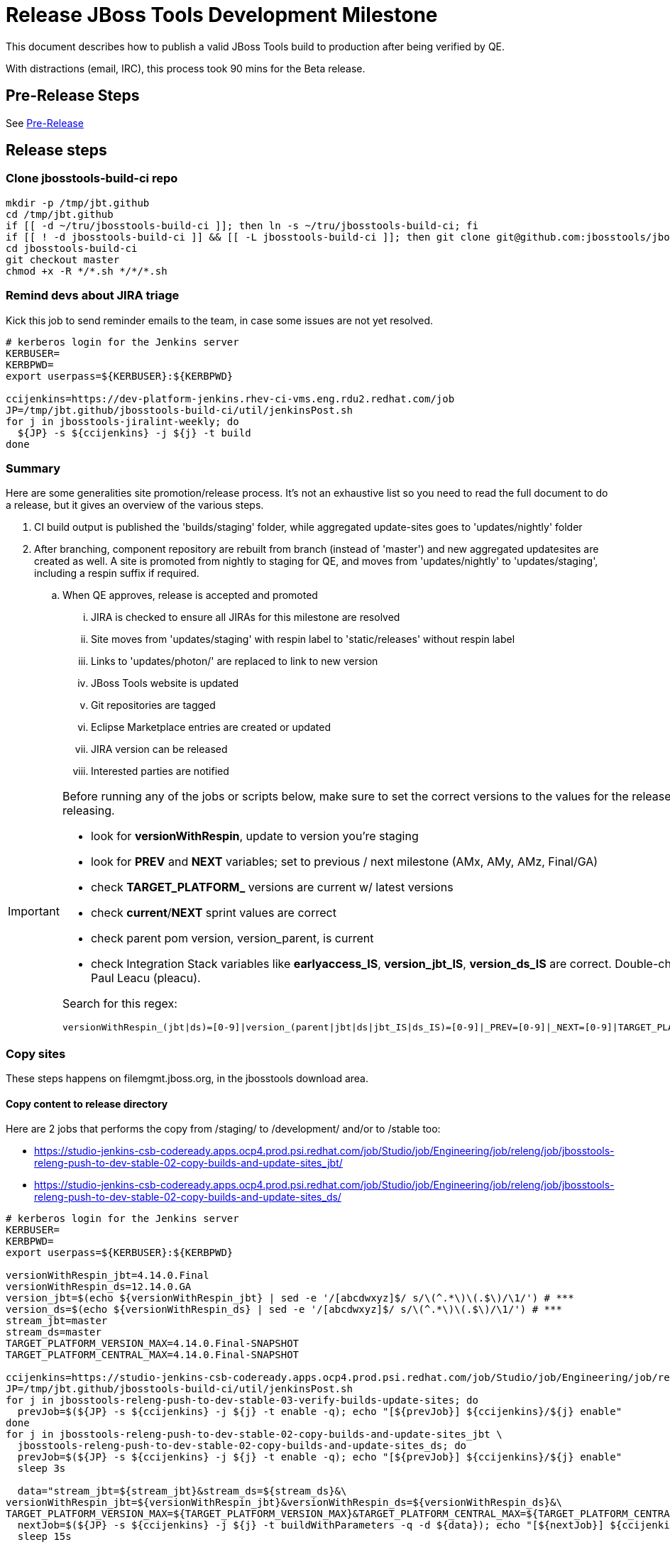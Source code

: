 = Release JBoss Tools Development Milestone

This document describes how to publish a valid JBoss Tools build to production after being verified by QE.

With distractions (email, IRC), this process took 90 mins for the Beta release.

== Pre-Release Steps

See link:3_Release_preparation.adoc[Pre-Release]


== Release steps

=== Clone jbosstools-build-ci repo

[source,bash]
----

mkdir -p /tmp/jbt.github
cd /tmp/jbt.github
if [[ -d ~/tru/jbosstools-build-ci ]]; then ln -s ~/tru/jbosstools-build-ci; fi
if [[ ! -d jbosstools-build-ci ]] && [[ -L jbosstools-build-ci ]]; then git clone git@github.com:jbosstools/jbosstools-build-ci.git; fi
cd jbosstools-build-ci
git checkout master
chmod +x -R */*.sh */*/*.sh

----


=== Remind devs about JIRA triage

Kick this job to send reminder emails to the team, in case some issues are not yet resolved.

[source,bash]
----

# kerberos login for the Jenkins server
KERBUSER=
KERBPWD=
export userpass=${KERBUSER}:${KERBPWD}

ccijenkins=https://dev-platform-jenkins.rhev-ci-vms.eng.rdu2.redhat.com/job
JP=/tmp/jbt.github/jbosstools-build-ci/util/jenkinsPost.sh
for j in jbosstools-jiralint-weekly; do
  ${JP} -s ${ccijenkins} -j ${j} -t build
done

----

=== Summary

Here are some generalities site promotion/release process. It's not an exhaustive list so you need to read the full document to do a release, but it gives an overview of the various steps.

. CI build output is published the 'builds/staging' folder, while aggregated update-sites goes to 'updates/nightly' folder
. After branching, component repository are rebuilt from branch (instead of 'master') and new aggregated updatesites are created as well.  A site is promoted from nightly to staging for QE, and moves from 'updates/nightly' to 'updates/staging', including a respin suffix if required.
.. When QE approves, release is accepted and promoted
... JIRA is checked to ensure all JIRAs for this milestone are resolved
... Site moves from 'updates/staging' with respin label to 'static/releases' without respin label
... Links to 'updates/photon/' are replaced to link to new version
... JBoss Tools website is updated
... Git repositories are tagged
... Eclipse Marketplace entries are created or updated
... JIRA version can be released
... Interested parties are notified

[IMPORTANT]
====

Before running any of the jobs or scripts below, make sure to set the correct versions to the values for the release you're staging or releasing.

* look for *versionWithRespin*, update to version you're staging
* look for *PREV* and *NEXT* variables; set to previous / next milestone (AMx, AMy, AMz, Final/GA)
* check *TARGET_PLATFORM_* versions are current w/ latest versions
* check *current*/*NEXT* sprint values are correct
* check parent pom version, version_parent, is current
* check Integration Stack variables like *earlyaccess_IS*, *version_jbt_IS*, *version_ds_IS* are correct. Double-check best values with Paul Leacu (pleacu).

Search for this regex:

 versionWithRespin_(jbt|ds)=[0-9]|version_(parent|jbt|ds|jbt_IS|ds_IS)=[0-9]|_PREV=[0-9]|_NEXT=[0-9]|TARGET_PLATFORM_.+(MIN|MAX)=[0-9]

====

=== Copy sites

These steps happens on filemgmt.jboss.org, in the jbosstools download area.

==== Copy content to release directory

Here are 2 jobs that performs the copy from /staging/ to /development/ and/or to /stable too:

* https://studio-jenkins-csb-codeready.apps.ocp4.prod.psi.redhat.com/job/Studio/job/Engineering/job/releng/job/jbosstools-releng-push-to-dev-stable-02-copy-builds-and-update-sites_jbt/
* https://studio-jenkins-csb-codeready.apps.ocp4.prod.psi.redhat.com/job/Studio/job/Engineering/job/releng/job/jbosstools-releng-push-to-dev-stable-02-copy-builds-and-update-sites_ds/


[source,bash]
----

# kerberos login for the Jenkins server
KERBUSER=
KERBPWD=
export userpass=${KERBUSER}:${KERBPWD}

versionWithRespin_jbt=4.14.0.Final
versionWithRespin_ds=12.14.0.GA
version_jbt=$(echo ${versionWithRespin_jbt} | sed -e '/[abcdwxyz]$/ s/\(^.*\)\(.$\)/\1/') # ***
version_ds=$(echo ${versionWithRespin_ds} | sed -e '/[abcdwxyz]$/ s/\(^.*\)\(.$\)/\1/') # ***
stream_jbt=master
stream_ds=master
TARGET_PLATFORM_VERSION_MAX=4.14.0.Final-SNAPSHOT
TARGET_PLATFORM_CENTRAL_MAX=4.14.0.Final-SNAPSHOT

ccijenkins=https://studio-jenkins-csb-codeready.apps.ocp4.prod.psi.redhat.com/job/Studio/job/Engineering/job/releng/job/
JP=/tmp/jbt.github/jbosstools-build-ci/util/jenkinsPost.sh
for j in jbosstools-releng-push-to-dev-stable-03-verify-builds-update-sites; do
  prevJob=$(${JP} -s ${ccijenkins} -j ${j} -t enable -q); echo "[${prevJob}] ${ccijenkins}/${j} enable"
done
for j in jbosstools-releng-push-to-dev-stable-02-copy-builds-and-update-sites_jbt \
  jbosstools-releng-push-to-dev-stable-02-copy-builds-and-update-sites_ds; do
  prevJob=$(${JP} -s ${ccijenkins} -j ${j} -t enable -q); echo "[${prevJob}] ${ccijenkins}/${j} enable"
  sleep 3s

  data="stream_jbt=${stream_jbt}&stream_ds=${stream_ds}&\
versionWithRespin_jbt=${versionWithRespin_jbt}&versionWithRespin_ds=${versionWithRespin_ds}&\
TARGET_PLATFORM_VERSION_MAX=${TARGET_PLATFORM_VERSION_MAX}&TARGET_PLATFORM_CENTRAL_MAX=${TARGET_PLATFORM_CENTRAL_MAX}"
  nextJob=$(${JP} -s ${ccijenkins} -j ${j} -t buildWithParameters -q -d ${data}); echo "[${nextJob}] ${ccijenkins}/${j} buildWithParameters ${data}"
  sleep 15s

  if [[ "${prevJob}" == "${nextJob}" ]]; then
    echo "[WARN] Build has not started yet! Must manually disable and toggle keeping the log once the job has started."
    echo "[WARN] ${ccijenkins}/${j}"
  else
    ${JP} -s ${ccijenkins} -j ${j} -t lastBuild/toggleLogKeep
  fi
done
echo "done."
exit 0

----

When the job above is done, this verification job will trigger automatically if it's enabled:

https://studio-jenkins-csb-codeready.apps.ocp4.prod.psi.redhat.com/job/Studio/job/Engineering/job/releng/job/jbosstools-releng-push-to-dev-stable-03-verify-builds-update-sites/

==== WebTools

===== Publish Site

Webtools site is expected to be found in +http://download.jboss.org/tools/updates/webtools/photon/+. So, with a sftp client, on filemgmt.jboss.org,
create a symlink from +/updates/webtools/photon/+ to http://download.jboss.org/jbosstools/photon/stable/updates/ (or /development/updates/ if we're
before first Final release).

For a GA release, make sure to change this symlink from /development/ or /snapshots/ to /stable/.


[source,bash]
----
# verify site contents are shown
browser=/usr/bin/google-chrome; if [[ ! -x ${browser} ]]; then browser=/usr/bin/firefox; fi
${browser} http://download.jboss.org/jbosstools/updates/webtools/photon/ http://download.jboss.org/jbosstools/updates/webtools/

----

===== Notify webtools project

If this is the first milestone release (ie if you had to create the 'updates/webtools/photon/' directory (next year will be "photon"), ensure that upstream project Web Tools (WTP) knows to include this new URL in their server adapter wizard. New bugzilla required!

* https://issues.redhat.com/browse/JBIDE-18921
* https://bugs.eclipse.org/454810

For the first GA, be sure to update the update/webtools/photon/ symlink to point at /stable instead of /development. See https://issues.redhat.com/browse/JBIDE-25585.

=== Update Target Platforms

If this new release includes a new Target Platform, you need to release the latest target platform. If not, there's nothing to do here.

For Final or GA releases, the target platform folders should be moved to /static/ and composited back.

Thus for example,

http://download.jboss.org/jbosstools/targetplatforms/jbosstoolstarget/?C=M;O=D

should be moved to:

http://download.jboss.org/jbosstools/static/targetplatforms/jbosstoolstarget/?C=M;O=D

Then you can create composites in the old locations pointing to the new one, like this:

Here's a job that moves the target platform, then creates the symlinks to the /static/ location from the non-static ones.

https://studio-jenkins-csb-codeready.apps.ocp4.prod.psi.redhat.com/job/Studio/job/Engineering/job/releng/job/jbosstools-releng-push-to-dev-stable-05-release-target-platforms/

IMPORTANT: This job also verifies that -SNAPSHOT content is properly populated on the servers, so it should be run for .Final and -SNAPSHOT target platforms alike.

[source,bash]
----

# kerberos login for the Jenkins server
KERBUSER=
KERBPWD=
export userpass=${KERBUSER}:${KERBPWD}

# this will pull the TP version from the parent pom

ccijenkins=https://studio-jenkins-csb-codeready.apps.ocp4.prod.psi.redhat.com/job/Studio/job/Engineering/job/releng/job/
JP=/tmp/jbt.github/jbosstools-build-ci/util/jenkinsPost.sh

for j in jbosstools-releng-push-to-dev-stable-05-release-target-platforms; do
  prevJob=$(${JP} -s ${ccijenkins} -j ${j} -t enable -q); echo "[${prevJob}] ${ccijenkins}/${j} enable"

  sleep 3s
  data="token=RELENG&"
  nextJob=$(${JP} -s ${ccijenkins} -j ${j} -t build -q -d ${data}); echo "[${nextJob}] ${ccijenkins}/${j} buildWithParameters ${data}"
  sleep 15s
  if [[ "${prevJob}" == "${nextJob}" ]]; then
    echo "[WARN] Build has not started yet! Must manually disable and toggle keeping the log once the job has started."
    echo "[WARN] ${ccijenkins}/${j}"
  else
    ${JP} -s ${ccijenkins} -j ${j} -t disable
    ${JP} -s ${ccijenkins} -j ${j} -t lastBuild/toggleLogKeep
  fi
done
echo "done."
exit 0

----


=== Update /development/updates/ (and /stable if Final) sites;  merge in Integration Stack content

Here's a job that verifies everything is updated:

https://studio-jenkins-csb-codeready.apps.ocp4.prod.psi.redhat.com/job/Studio/job/Engineering/job/releng/job/jbosstools-releng-push-to-dev-stable-04-update-merge-composites-html/

[IMPORTANT]
====

To know what values to use for merging in the Integration Stack content (IS-suffixed variables), contact Paul Leacu or compare these URLs:

http://download.jboss.org/jbosstools/photon/development/updates/integration-stack/discovery/4.6.0.Final/ vs
http://download.jboss.org/jbosstools/photon/development/updates/integration-stack/discovery/4.6.0.Final/earlyaccess/
and
http://download.jboss.org/jbosstools/photon/stable/updates/integration-stack/discovery/4.6.0.Final/ vs
http://download.jboss.org/jbosstools/photon/stable/updates/integration-stack/discovery/4.6.0.Final/earlyaccess/

Similarly for devstudio:

https://devstudio.jboss.com/12/development/updates/integration-stack/discovery/12.0.0.GA/ vs
https://devstudio.jboss.com/12/development/updates/integration-stack/discovery/12.0.0.GA/earlyaccess
and
https://devstudio.jboss.com/12/stable/updates/integration-stack/discovery/12.0.0.GA/ vs
https://devstudio.jboss.com/12/stable/updates/integration-stack/discovery/12.0.0.GA/earlyaccess

The URLs used to fetch IS content are as follows:
====

[source,bash]
----

eclipseReleaseName=photon
devstudioReleaseVersion=12
qual_IS="stable" # "development" or "stable" as applicable - see tip above
earlyaccess_IS="" # "" or "earlyaccess/" as applicable - see tip above
version_jbt_IS=4.11.0.Final
version_ds_IS=12.11.0.GA

browser=/usr/bin/google-chrome; if [[ ! -x ${browser} ]]; then browser=/usr/bin/firefox; fi
${browser} \
http://download.jboss.org/jbosstools/${eclipseReleaseName}/${qual_IS}/updates/integration-stack/discovery/${version_jbt_IS}/${earlyaccess_IS} \
https://devstudio.redhat.com/${devstudioReleaseVersion}/${qual_IS}/updates/integration-stack/discovery/${version_ds_IS}/${earlyaccess_IS}

----

[source,bash]
----

# kerberos login for the Jenkins server
KERBUSER=
KERBPWD=
export userpass=${KERBUSER}:${KERBPWD}

## TODO CONTINUE HERE ##

versionWithRespin_jbt_PREV_GA=4.13.0.Final
versionWithRespin_jbt_PREV=4.14.0.AM1 # milestones
versionWithRespin_jbt=4.14.0.Final
versionWithRespin_jbt_NEXT=4.15.0.AM1

versionWithRespin_ds_PREV_GA=12.13.0.GA
versionWithRespin_ds_PREV=12.13.0.GA # previous RELEASED GA as referenced in ide-config.properties
versionWithRespin_ds=12.14.0.GA
versionWithRespin_ds_NEXT=12.15.0.AM1

version_jbt=$(echo ${versionWithRespin_jbt} | sed -e '/[abcdwxyz]$/ s/\(^.*\)\(.$\)/\1/') # ***
version_ds=$(echo ${versionWithRespin_ds} | sed -e '/[abcdwxyz]$/ s/\(^.*\)\(.$\)/\1/') # ***
buildType="development"; if [[ ${version_jbt} == *".Final" ]]; then buildType="stable"; fi

version_jbt_IS=4.11.0.Final
version_ds_IS=12.11.0.GA
qual_IS="stable" # "development" or "stable" as applicable - see tip above
earlyaccess_IS="" # "" or "earlyaccess/" as applicable - see tip above

ccijenkins=https://studio-jenkins-csb-codeready.apps.ocp4.prod.psi.redhat.com/job/Studio/job/Engineering/job/releng/job/
JP=/tmp/jbt.github/jbosstools-build-ci/util/jenkinsPost.sh

for j in jbosstools-releng-push-to-staging-00-validate-composites \
  jbosstools-releng-push-to-dev-stable-04-update-merge-composites-html \
  jbosstools-releng-push-to-dev-stable-04-update-ide-config.properties; do
  prevJob=$(${JP} -s ${ccijenkins} -j ${j} -t enable -q); echo "[${prevJob}] ${ccijenkins}/${j} enable"
done
sleep 3s

for j in jbosstools-releng-push-to-dev-stable-04-update-merge-composites-html; do

  data="token=RELENG&buildType=${buildType}&\
versionWithRespin_jbt_PREV_GA=${versionWithRespin_jbt_PREV_GA}&\
versionWithRespin_jbt_PREV=${versionWithRespin_jbt_PREV}&\
versionWithRespin_jbt=${versionWithRespin_jbt}&\
versionWithRespin_jbt_NEXT=${versionWithRespin_jbt_NEXT}&\
versionWithRespin_ds_PREV_GA=${versionWithRespin_ds_PREV_GA}&\
versionWithRespin_ds_PREV=${versionWithRespin_ds_PREV}&\
versionWithRespin_ds=${versionWithRespin_ds}&\
versionWithRespin_ds_NEXT=${versionWithRespin_ds_NEXT}&\
qual_IS=${qual_IS}&earlyaccess_IS=${earlyaccess_IS}&\
version_jbt_IS=${version_jbt_IS}&version_ds_IS=${version_ds_IS}"
  nextJob=$(${JP} -s ${ccijenkins} -j ${j} -t buildWithParameters -q -d ${data}); echo "[${nextJob}] ${ccijenkins}/${j} buildWithParameters ${data}"
  sleep 15s

  if [[ "${prevJob}" == "${nextJob}" ]]; then
    echo "[WARN] Build has not started yet! Must manually disable and toggle keeping the log once the job has started."
    echo "[WARN] ${ccijenkins}/${j}"
  else
    ${JP} -s ${ccijenkins} -j ${j} -t disable
    ${JP} -s ${ccijenkins} -j ${j} -t lastBuild/toggleLogKeep
  fi
done
echo "done."
exit 0

----

==== Release the latest development and/or stable milestone to ide-config.properties

Here's a job that updates the ide-config.properties. Should have triggered in the previous step automatically.

https://studio-jenkins-csb-codeready.apps.ocp4.prod.psi.redhat.com/job/Studio/job/Engineering/job/releng/job/jbosstools-releng-push-to-dev-stable-04-update-ide-config.properties/

==== Validate ide-config.properties - check composite sites

Here's a job that verifies everything is updated. Should have triggered in the previous step automatically.

https://studio-jenkins-csb-codeready.apps.ocp4.prod.psi.redhat.com/job/Studio/job/Engineering/job/releng/job/jbosstools-releng-push-to-staging-00-validate-composites/


=== Update Eclipse Marketplace (add/remove features)

WARNING: Only applies to the milestone release before an x.y.0.Final and all .Final releases. (For example, do for x.y.0.AM1 but not x.y.z.AM1.)

==== If node does not yet exist

For the first Beta, create a new node on Marketplace, using content from http://download.jboss.org/jbosstools/static/photon/stable/updates/core/4.x.0.AM1/site.properties

==== If node already exists

Access it via +https://marketplace.eclipse.org/content/jboss-tools/edit+ and update the following things:

* Solution version number to match new version
* Description to match new version & dependencies
* Notes / warnings (if applicable, eg., JDK issues)
* Update list of features, using content of last milestone or Final
* http://download.jboss.org/jbosstools/static/photon/stable/updates/core/4.6.0.Final/site.properties
* http://download.jboss.org/jbosstools/static/photon/development/updates/core/4.9.0.Final/site.properties

To diff if any new features have been added/removed:

[source,bash]
----

## TODO CONTINUE HERE FOR FINAL ##

version_jbt_PREV_Mktplace=4.13.0.Final
version_jbt=4.14.0.Final

path_jbt_PREV_Mktplace=photon/development/updates/core/${version_jbt_PREV_Mktplace}

# for Final releases only, or for milestones prior to the first x.y.0.Final.
if [[ ${version_jbt} == *"Final" ]] || [[ ${path_jbt_PREV_Mktplace} == *"AM"* ]]; then
  cd /tmp
  wget -q -O ${version_jbt_PREV_Mktplace}.properties http://download.jboss.org/jbosstools/static/${path_jbt_PREV_Mktplace}/site.properties
  wget -q -O ${version_jbt}.properties http://download.jboss.org/jbosstools/static/photon/development/updates/core/${version_jbt}/site.properties
  thediff=$(diff -u ${version_jbt_PREV_Mktplace}.properties ${version_jbt}.properties)
  if [[ $thediff ]]; then
    diff -u ${version_jbt_PREV_Mktplace}.properties ${version_jbt}.properties
  else
    echo "Nothing changed since ${version_jbt_PREV_Mktplace}"
    echo ""
  fi

  rm -f /tmp/${version_jbt_PREV_Mktplace}.properties /tmp/${version_jbt}.properties
fi

# then verify the the new feature(s) were added to the CoreTools category, or just update the listing with the new release version number
browser=/usr/bin/google-chrome; if [[ ! -x ${browser} ]]; then browser=/usr/bin/firefox; fi
${browser} https://marketplace.eclipse.org/content/jboss-tools/edit

echo "done."
exit 0

----

==== Validate Marketplace install

(If this is an development milestone towards a .0.Final, or a stable .x.Final build...)

1. Get a compatible Eclipse
2. Install from Marketplace
3. Install everything from Central + Earlyaccess
4. Test a project example


=== Submit PR to update tools.jboss.org

See link:4_Release_devstudio.adoc[Devstudio Release]


=== Smoke test the release

Before notifying team of release, must check for obvious problems. Any failure there should be fixed with highest priority. In general, it could be wrong URLs in a composite site.

==== Validate update site install

1. Get a recent Eclipse (compatible with the target version of JBT)
2. Install Abridged category from
http://download.jboss.org/jbosstools/photon/development/updates/
and/or
http://download.jboss.org/jbosstools/photon/stable/updates/
3. Restart. Open Central Software/Updates tab, enable Early Access select and install all connectors; restart
4. Check log for errors, start an example project or run a quickstart, check log again
5. Check to make sure "Windows > Prefs > Install/Update > Available Software Sites" shows you what you expect to see

=== Tag JBoss Tools

See link:4_Tag_and_branch.adoc[Tag and branch]


=== Notify Team Lead(s)

See link:4_Release_devstudio.adoc[Devstudio Release]


=== Disable releng jobs

You will need to disable the jobs once the bits are released, so that they won\'t run accidentally.

[source,bash]
----

# kerberos login for the Jenkins server
KERBUSER=
KERBPWD=
export userpass=${KERBUSER}:${KERBPWD}

ccijenkins=https://studio-jenkins-csb-codeready.apps.ocp4.prod.psi.redhat.com/job/Studio/job/Engineering/job/releng/job/
JP=/tmp/jbt.github/jbosstools-build-ci/util/jenkinsPost.sh
for j in \
  jbosstools-releng-push-to-staging-06-rename-GA-artifacts \
  jbosstools-releng-push-to-staging-00-validate-composites \
  jbosstools-releng-push-to-dev-stable-02-copy-builds-and-update-sites_ds \
  jbosstools-releng-push-to-dev-stable-02-copy-builds-and-update-sites_jbt \
  jbosstools-releng-push-to-dev-stable-03-verify-builds-update-sites \
  jbosstools-releng-push-to-dev-stable-04-update-ide-config.properties \
  jbosstools-releng-push-to-dev-stable-04-update-merge-composites-html \
  jbosstools-releng-push-to-dev-stable-05-release-target-platforms \
  jbosstools-releng-push-to-dev-stable-07-notification-emails; do
  { ${JP} -s ${ccijenkins} -j ${j} -t disable & }
done
sleep 5s
echo "done."
exit 0

----

== Release JIRA

The new policy (@since 4.5) is to bump issues to the next fixversion if they\'re in the next sprint target (or if they\'re blocker/critical), or to the .x fixversion if they\'re not.

Launch the config pages for JBIDE and JBDS and using the gear icons, release the milestone version in JIRA.

[source,bash]
----

browser=/usr/bin/google-chrome; if [[ ! -x ${browser} ]]; then browser=/usr/bin/firefox; fi
${browser} https://issues.redhat.com/plugins/servlet/project-config/JBIDE/versions \
  https://issues.redhat.com/plugins/servlet/project-config/JBDS/versions

----


If there is any open issues, JIRA will ask to move them to the next version.

Here\'s a script to do all the moving for you automatically if needed before releasing the version in JIRA.

[source,bash]
----

export userpass=JIRAUSER:JIRAPWD

# can filter out labels using --skipLabels "releasework, task, qa" etc.
# can do a dry run (list issues, do not change them) with -D
# skip verifying JIRA fixversions with -S
# automatically apply changes with -A

# for the latest sprint names see agile board https://issues.redhat.com/secure/RapidBoard.jspa?rapidView=641&view=planning
# sometimes the sprint_NEXT is already created, but with a name that's different from what you might expect (eg., different month, wrong year)

# if previous sprint is done, use sprint=sprint_NEXT here
sprint="devex #180 Feb/Mar 2020"
sprint_NEXT="devex #181 Mar 2020"
versionWithRespin_jbt=4.14.0.Final
versionWithRespin_jbt_NEXT=4.15.0.AM1
versionWithRespin_ds=12.14.0.GA
versionWithRespin_ds_NEXT=12.15.0.AM1
python -W ignore /tmp/jbt.github/jbosstools-build-ci/util/checkUnresolvedIssues.py -S --jira https://issues.redhat.com \
  --jbt ${versionWithRespin_jbt} --jbt_NEXT ${versionWithRespin_jbt_NEXT} \
  --ds ${versionWithRespin_ds} --ds_NEXT ${versionWithRespin_ds_NEXT} \
  --sprint "${sprint}" --sprint_NEXT "${sprint_NEXT}" --skipLabels "task, releasework" -A

----

== Bump parent pom to newer BUILD_ALIAS value

Once the current milestone is done, the BUILD_ALIAS in parent pom should be bumped to a new value.

[source,bash]
----

# adjust these steps to fit your own path location & git workflow
cd ~/tru # ~
pushd jbosstools-build/parent
BUILD_ALIAS=Final
BUILD_ALIAS_NEXT=AM1

git fetch origin master
git checkout FETCH_HEAD

# TODO after a GA release, bump version of the parent pom too, not just the BUILD_ALIAS

sed -i -e "s#<BUILD_ALIAS>${BUILD_ALIAS}</BUILD_ALIAS>#<BUILD_ALIAS>${BUILD_ALIAS_NEXT}</BUILD_ALIAS>#" pom.xml

####### TODO: bump the version of the parent pom 
st pom.xml
# vim pom.xml
# ...

git commit -m "bump parent pom to BUILD_ALIAS = ${BUILD_ALIAS_NEXT}" pom.xml
git push origin HEAD:master

###########

# rebuild parent pom
# https://dev-platform-jenkins.rhev-ci-vms.eng.rdu2.redhat.com/job/jbosstools-build.parent_master # jbosstools-4.6.x
ccijenkins=https://studio-jenkins-csb-codeready.apps.ocp4.prod.psi.redhat.com/job/Studio/job/Engineering/job/build_master/job/
JP=/tmp/jbt.github/jbosstools-build-ci/util/jenkinsPost.sh
stream_jbt=master
for j in jbosstools-build.parent_${stream_jbt}; do
  prevJob=$(${JP} -s ${ccijenkins} -j ${j} -t enable -q); echo "[${prevJob}] ${ccijenkins}/${j} enable"
  sleep 3s

  nextJob=$(${JP} -s ${ccijenkins} -j ${j} -t build -q); echo "[${nextJob}] ${ccijenkins}/${j} build"
  sleep 15s

  if [[ "${prevJob}" == "${nextJob}" ]]; then
    echo "[WARN] Build has not started yet! Must manually disable and toggle keeping the log once the job has started."
    echo "[WARN] ${ccijenkins}/${j}"
    browser=/usr/bin/google-chrome; if [[ ! -x ${browser} ]]; then browser=/usr/bin/firefox; fi
    ${browser} ${ccijenkins}/${j} &
  else
    { ${JP} -s ${ccijenkins} -j ${j} -t disable && ${JP} -s ${ccijenkins} -j ${j} -t lastBuild/toggleLogKeep & }
  fi
done
echo "done."
exit 0

----

=== Prepare for next milestone

Run this job:

* https://studio-jenkins-csb-codeready.apps.ocp4.prod.psi.redhat.com/job/Studio/job/Engineering/job/releng/job/jbosstools-releng-push-to-staging-00-parent-pom-update-task-jiras/

[source,bash]
----

# kerberos login for the Jenkins server
KERBUSER=
KERBPWD=
export userpass=${KERBUSER}:${KERBPWD}

versionWithRespin_jbt_NEXT=4.15.0.AM1 # AM or Final
versionWithRespin_ds_NEXT=12.15.0.AM1 # AM or GA
version_parent_NEXT=4.15.0.AM1-SNAPSHOT
github_branch=master
github_branch_fallback=master
JIRA_HOST="https://issues.redhat.com"
TOrecipients="sbouchet@redhat.com, jmaury@redhat.com"
createBranch=false

ccijenkins=https://studio-jenkins-csb-codeready.apps.ocp4.prod.psi.redhat.com/job/Studio/job/Engineering/job/releng/job/
JP=/tmp/jbt.github/jbosstools-build-ci/util/jenkinsPost.sh
for j in jbosstools-releng-push-to-staging-00-parent-pom-update-task-jiras; do
  prevJob=$(${JP} -s ${ccijenkins} -j ${j} -t enable -q); echo "[${prevJob}] ${ccijenkins}/${j} enable"
  sleep 3s

  data="versionWithRespin_jbt_NEXT=${versionWithRespin_jbt_NEXT}&versionWithRespin_ds_NEXT=${versionWithRespin_ds_NEXT}&\
version_parent_NEXT=${version_parent_NEXT}&github_branch=${github_branch}&github_branch_fallback=${github_branch_fallback}&\
JIRA_HOST=${JIRA_HOST}&TOrecipients=${TOrecipients}&createBranch=${createBranch}"
  nextJob=$(${JP} -s ${ccijenkins} -j ${j} -t buildWithParameters -q -d ${data}); echo "[${nextJob}] ${ccijenkins}/${j} buildWithParameters ${data}"
  sleep 15s

  if [[ "${prevJob}" == "${nextJob}" ]]; then
    echo "[WARN] Build has not started yet! Must manually disable and toggle keeping the log once the job has started."
    echo "[WARN] ${ccijenkins}/${j}"
  else
    ${JP} -s ${ccijenkins} -j ${j} -t disable
    ${JP} -s ${ccijenkins} -j ${j} -t lastBuild/toggleLogKeep
  fi
done
echo "done."
exit 0

----

=== Enable Main jobs

You will need to re-enable the main (master) jobs once the bits are staged, so that CI builds can continue.

If the next build WILL be a respin, you need to simply:

* re-enable all the jobs that were disabled above. If you committed a change to jbdevstudio-ci, you can simply revert that commit to re-enable the jobs!

[source,bash]
----

# kerberos login for the Jenkins server
KERBUSER=
KERBPWD=
export userpass=${KERBUSER}:${KERBPWD}

stream_jbt=master
stream_ds=master
ccijenkins=https://studio-jenkins-csb-codeready.apps.ocp4.prod.psi.redhat.com/job/Studio/job/Engineering/job/build_master/job/
JP=/tmp/jbt.github/jbosstools-build-ci/util/jenkinsPost.sh
# MASTER jobs
for p in base build-ci build.parent central discovery forge fuse-extras fuse \
hibernate integration-tests.aggregate javaee-tests-matrix javaee jst \
livereload openshift-restclient-java openshift quarkus server vpe webservices \
install-p2director.install-tests.matrix composite-install \
build-sites.aggregate.site build-sites.aggregate.coretests-site build-sites.aggregate.child-sites; do
    j=jbosstools-${p}_master
    echo "[${JP}] ${ccijenkins}/${j} enable"
    { ${JP} -s ${ccijenkins} -j ${j} -t enable & }
done

# DEVSTUDIO jobs
for p in product versionwatch; do
    j=devstudio.${p}_${stream_ds}
    echo "[${JP}] ${ccijenkins}/${j} enable"
    { ${JP} -s ${ccijenkins} -j ${j} -t enable & }
done

# RELENG jobs
ccijenkins=https://studio-jenkins-csb-codeready.apps.ocp4.prod.psi.redhat.com/job/Studio/job/Engineering/job/releng/job/
for p in maven-plugins.tycho-plugins pipeline; do
    j=jbosstools-${p}_${stream_jbt}
    echo "[${JP}] ${ccijenkins}/${j} enable"
    { ${JP} -s ${ccijenkins} -j ${j} -t enable & }
done

# CENTRAL PROJECTS jobs
ccijenkins=https://studio-jenkins-csb-codeready.apps.ocp4.prod.psi.redhat.com/job/Studio/job/Engineering/job/central-projects/job/
for p in fabric8analytics; do
    j=jbosstools-${p}_${stream_jbt}
    echo "[${JP}] ${ccijenkins}/${j} enable"
    { ${JP} -s ${ccijenkins} -j ${j} -t enable & }
done
echo "done."
exit 0

----

=== Commit updates to release guide (including this document):

See link:4_Release_devstudio.adoc[Devstudio Release]


=== Final release steps

On Release Day (currently the Monday after the end of the GA sprint), there are a few remaining TODOs to do.

See link:6_Release_day_steps.adoc[JBoss Tools and Devstudio Release Day Steps]
